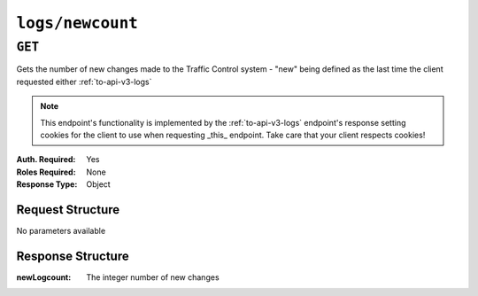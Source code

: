 ..
..
.. Licensed under the Apache License, Version 2.0 (the "License");
.. you may not use this file except in compliance with the License.
.. You may obtain a copy of the License at
..
..     http://www.apache.org/licenses/LICENSE-2.0
..
.. Unless required by applicable law or agreed to in writing, software
.. distributed under the License is distributed on an "AS IS" BASIS,
.. WITHOUT WARRANTIES OR CONDITIONS OF ANY KIND, either express or implied.
.. See the License for the specific language governing permissions and
.. limitations under the License.
..


.. _to-api-v3-logs-newcount:

*****************
``logs/newcount``
*****************

``GET``
=======
Gets the number of new changes made to the Traffic Control system - "new" being defined as the last time the client requested either :ref:`to-api-v3-logs`

.. note:: This endpoint's functionality is implemented by the :ref:`to-api-v3-logs` endpoint's response setting cookies for the client to use when requesting _this_ endpoint. Take care that your client respects cookies!

:Auth. Required: Yes
:Roles Required: None
:Response Type:  Object

Request Structure
-----------------
No parameters available

Response Structure
------------------
:newLogcount: The integer number of new changes

.. code-block:: http
	:caption: Response Example

	HTTP/1.1 200 OK
	Access-Control-Allow-Credentials: true
	Access-Control-Allow-Headers: Origin, X-Requested-With, Content-Type, Accept
	Access-Control-Allow-Methods: POST,GET,OPTIONS,PUT,DELETE
	Access-Control-Allow-Origin: *
	Cache-Control: no-cache, no-store, max-age=0, must-revalidate
	Content-Type: application/json
	Date: Thu, 15 Nov 2018 15:17:35 GMT
	X-Server-Name: traffic_ops_golang/
	Set-Cookie: mojolicious=...; Path=/; Expires=Mon, 18 Nov 2019 17:40:54 GMT; Max-Age=3600; HttpOnly
	Vary: Accept-Encoding
	Whole-Content-Sha512: Ugdqe8GXKSOExphwbDX/Gli+2vBpubttbpfYMbJaCP7adox3MzmVRi2RxTDL5kwPewrcL1CO88zGITskhOsc9g==
	Content-Length: 30

	{ "response": {
		"newLogcount": 4
	}}
